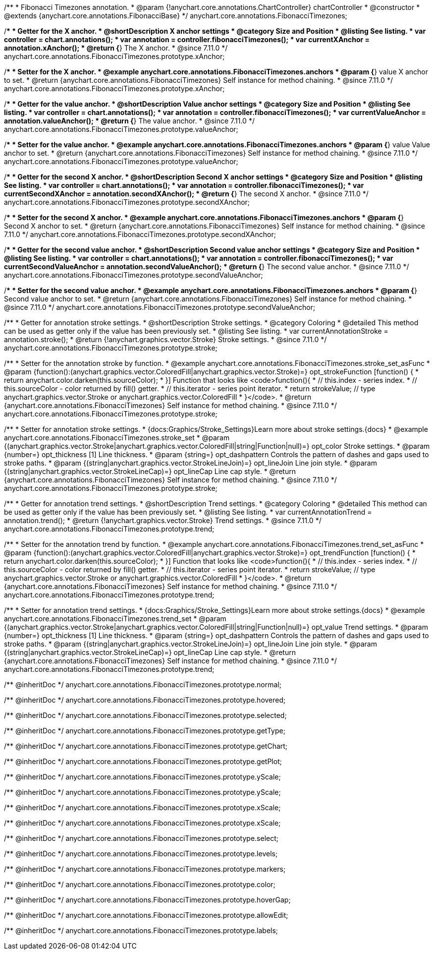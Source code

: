 /**
 * Fibonacci Timezones annotation.
 * @param {!anychart.core.annotations.ChartController} chartController
 * @constructor
 * @extends {anychart.core.annotations.FibonacciBase}
 */
anychart.core.annotations.FibonacciTimezones;

//----------------------------------------------------------------------------------------------------------------------
//
//  anychart.core.annotations.FibonacciTimezones.prototype.xAnchor
//
//----------------------------------------------------------------------------------------------------------------------

/**
 * Getter for the X anchor.
 * @shortDescription X anchor settings
 * @category Size and Position
 * @listing See listing.
 * var controller = chart.annotations();
 * var annotation = controller.fibonacciTimezones();
 * var currentXAnchor = annotation.xAnchor();
 * @return {*} The X anchor.
 * @since 7.11.0
 */
anychart.core.annotations.FibonacciTimezones.prototype.xAnchor;

/**
 * Setter for the X anchor.
 * @example anychart.core.annotations.FibonacciTimezones.anchors
 * @param {*} value X anchor to set.
 * @return {anychart.core.annotations.FibonacciTimezones} Self instance for method chaining.
 * @since 7.11.0
 */
anychart.core.annotations.FibonacciTimezones.prototype.xAnchor;

//----------------------------------------------------------------------------------------------------------------------
//
//  anychart.core.annotations.FibonacciTimezones.prototype.valueAnchor
//
//----------------------------------------------------------------------------------------------------------------------

/**
 * Getter for the value anchor.
 * @shortDescription Value anchor settings
 * @category Size and Position
 * @listing See listing.
 * var controller = chart.annotations();
 * var annotation = controller.fibonacciTimezones();
 * var currentValueAnchor = annotation.valueAnchor();
 * @return {*} The value anchor.
 * @since 7.11.0
 */
anychart.core.annotations.FibonacciTimezones.prototype.valueAnchor;

/**
 * Setter for the value anchor.
 * @example anychart.core.annotations.FibonacciTimezones.anchors
 * @param {*} value Value anchor to set.
 * @return {anychart.core.annotations.FibonacciTimezones} Self instance for method chaining.
 * @since 7.11.0
 */
anychart.core.annotations.FibonacciTimezones.prototype.valueAnchor;

//----------------------------------------------------------------------------------------------------------------------
//
//  anychart.core.annotations.FibonacciTimezones.prototype.secondXAnchor
//
//----------------------------------------------------------------------------------------------------------------------

/**
 * Getter for the second X anchor.
 * @shortDescription Second X anchor settings
 * @category Size and Position
 * @listing See listing.
 * var controller = chart.annotations();
 * var annotation = controller.fibonacciTimezones();
 * var currentSecondXAnchor = annotation.secondXAnchor();
 * @return {*} The second X anchor.
 * @since 7.11.0
 */
anychart.core.annotations.FibonacciTimezones.prototype.secondXAnchor;

/**
 * Setter for the second X anchor.
 * @example anychart.core.annotations.FibonacciTimezones.anchors
 * @param {*} Second X anchor to set.
 * @return {anychart.core.annotations.FibonacciTimezones} Self instance for method chaining.
 * @since 7.11.0
 */
anychart.core.annotations.FibonacciTimezones.prototype.secondXAnchor;

//----------------------------------------------------------------------------------------------------------------------
//
//  anychart.core.annotations.FibonacciTimezones.prototype.secondValueAnchor
//
//----------------------------------------------------------------------------------------------------------------------

/**
 * Getter for the second value anchor.
 * @shortDescription Second value anchor settings
 * @category Size and Position
 * @listing See listing.
 * var controller = chart.annotations();
 * var annotation = controller.fibonacciTimezones();
 * var currentSecondValueAnchor = annotation.secondValueAnchor();
 * @return {*} The second value anchor.
 * @since 7.11.0
 */
anychart.core.annotations.FibonacciTimezones.prototype.secondValueAnchor;

/**
 * Setter for the second value anchor.
 * @example anychart.core.annotations.FibonacciTimezones.anchors
 * @param {*} Second value anchor to set.
 * @return {anychart.core.annotations.FibonacciTimezones} Self instance for method chaining.
 * @since 7.11.0
 */
anychart.core.annotations.FibonacciTimezones.prototype.secondValueAnchor;

//----------------------------------------------------------------------------------------------------------------------
//
//  anychart.core.annotations.FibonacciTimezones.prototype.stroke
//
//----------------------------------------------------------------------------------------------------------------------

/**
 * Getter for annotation stroke settings.
 * @shortDescription Stroke settings.
 * @category Coloring
 * @detailed This method can be used as getter only if the value has been previously set.
 * @listing See listing.
 * var currentAnnotationStroke = annotation.stroke();
 * @return {!anychart.graphics.vector.Stroke} Stroke settings.
 * @since 7.11.0
 */
anychart.core.annotations.FibonacciTimezones.prototype.stroke;

/**
 * Setter for the annotation stroke by function.
 * @example anychart.core.annotations.FibonacciTimezones.stroke_set_asFunc
 * @param {function():(anychart.graphics.vector.ColoredFill|anychart.graphics.vector.Stroke)=} opt_strokeFunction [function() {
 *  return anychart.color.darken(this.sourceColor);
 * }] Function that looks like <code>function(){
 *    // this.index - series index.
 *    // this.sourceColor -  color returned by fill() getter.
 *    // this.iterator - series point iterator.
 *    return strokeValue; // type anychart.graphics.vector.Stroke or anychart.graphics.vector.ColoredFill
 * }</code>.
 * @return {anychart.core.annotations.FibonacciTimezones} Self instance for method chaining.
 * @since 7.11.0
 */
anychart.core.annotations.FibonacciTimezones.prototype.stroke;

/**
 * Setter for annotation stroke settings.
 * {docs:Graphics/Stroke_Settings}Learn more about stroke settings.{docs}
 * @example anychart.core.annotations.FibonacciTimezones.stroke_set
 * @param {(anychart.graphics.vector.Stroke|anychart.graphics.vector.ColoredFill|string|Function|null)=} opt_color Stroke settings.
 * @param {number=} opt_thickness [1] Line thickness.
 * @param {string=} opt_dashpattern Controls the pattern of dashes and gaps used to stroke paths.
 * @param {(string|anychart.graphics.vector.StrokeLineJoin)=} opt_lineJoin Line join style.
 * @param {(string|anychart.graphics.vector.StrokeLineCap)=} opt_lineCap Line cap style.
 * @return {anychart.core.annotations.FibonacciTimezones} Self instance for method chaining.
 * @since 7.11.0
 */
anychart.core.annotations.FibonacciTimezones.prototype.stroke;

//----------------------------------------------------------------------------------------------------------------------
//
//  anychart.core.annotations.FibonacciTimezones.prototype.trend;
//
//----------------------------------------------------------------------------------------------------------------------

/**
 * Getter for annotation trend settings.
 * @shortDescription Trend settings.
 * @category Coloring
 * @detailed This method can be used as getter only if the value has been previously set.
 * @listing See listing.
 * var currentAnnotationTrend = annotation.trend();
 * @return {!anychart.graphics.vector.Stroke} Trend settings.
 * @since 7.11.0
 */
anychart.core.annotations.FibonacciTimezones.prototype.trend;

/**
 * Setter for the annotation trend by function.
 * @example anychart.core.annotations.FibonacciTimezones.trend_set_asFunc
 * @param {function():(anychart.graphics.vector.ColoredFill|anychart.graphics.vector.Stroke)=} opt_trendFunction [function() {
 *  return anychart.color.darken(this.sourceColor);
 * }] Function that looks like <code>function(){
 *    // this.index - series index.
 *    // this.sourceColor - color returned by fill() getter.
 *    // this.iterator - series point iterator.
 *    return strokeValue; // type anychart.graphics.vector.Stroke or anychart.graphics.vector.ColoredFill
 * }</code>.
 * @return {anychart.core.annotations.FibonacciTimezones} Self instance for method chaining.
 * @since 7.11.0
 */
anychart.core.annotations.FibonacciTimezones.prototype.trend;

/**
 * Setter for annotation trend settings.
 * {docs:Graphics/Stroke_Settings}Learn more about stroke settings.{docs}
 * @example anychart.core.annotations.FibonacciTimezones.trend_set
 * @param {(anychart.graphics.vector.Stroke|anychart.graphics.vector.ColoredFill|string|Function|null)=} opt_value Trend settings.
 * @param {number=} opt_thickness [1] Line thickness.
 * @param {string=} opt_dashpattern Controls the pattern of dashes and gaps used to stroke paths.
 * @param {(string|anychart.graphics.vector.StrokeLineJoin)=} opt_lineJoin Line join style.
 * @param {(string|anychart.graphics.vector.StrokeLineCap)=} opt_lineCap Line cap style.
 * @return {anychart.core.annotations.FibonacciTimezones} Self instance for method chaining.
 * @since 7.11.0
 */
anychart.core.annotations.FibonacciTimezones.prototype.trend;

/** @inheritDoc */
anychart.core.annotations.FibonacciTimezones.prototype.normal;

/** @inheritDoc */
anychart.core.annotations.FibonacciTimezones.prototype.hovered;

/** @inheritDoc */
anychart.core.annotations.FibonacciTimezones.prototype.selected;

/** @inheritDoc */
anychart.core.annotations.FibonacciTimezones.prototype.getType;

/** @inheritDoc */
anychart.core.annotations.FibonacciTimezones.prototype.getChart;

/** @inheritDoc */
anychart.core.annotations.FibonacciTimezones.prototype.getPlot;

/** @inheritDoc */
anychart.core.annotations.FibonacciTimezones.prototype.yScale;

/** @inheritDoc */
anychart.core.annotations.FibonacciTimezones.prototype.yScale;

/** @inheritDoc */
anychart.core.annotations.FibonacciTimezones.prototype.xScale;

/** @inheritDoc */
anychart.core.annotations.FibonacciTimezones.prototype.xScale;

/** @inheritDoc */
anychart.core.annotations.FibonacciTimezones.prototype.select;

/** @inheritDoc */
anychart.core.annotations.FibonacciTimezones.prototype.levels;

/** @inheritDoc */
anychart.core.annotations.FibonacciTimezones.prototype.markers;

/** @inheritDoc */
anychart.core.annotations.FibonacciTimezones.prototype.color;

/** @inheritDoc */
anychart.core.annotations.FibonacciTimezones.prototype.hoverGap;

/** @inheritDoc */
anychart.core.annotations.FibonacciTimezones.prototype.allowEdit;

/** @inheritDoc */
anychart.core.annotations.FibonacciTimezones.prototype.labels;